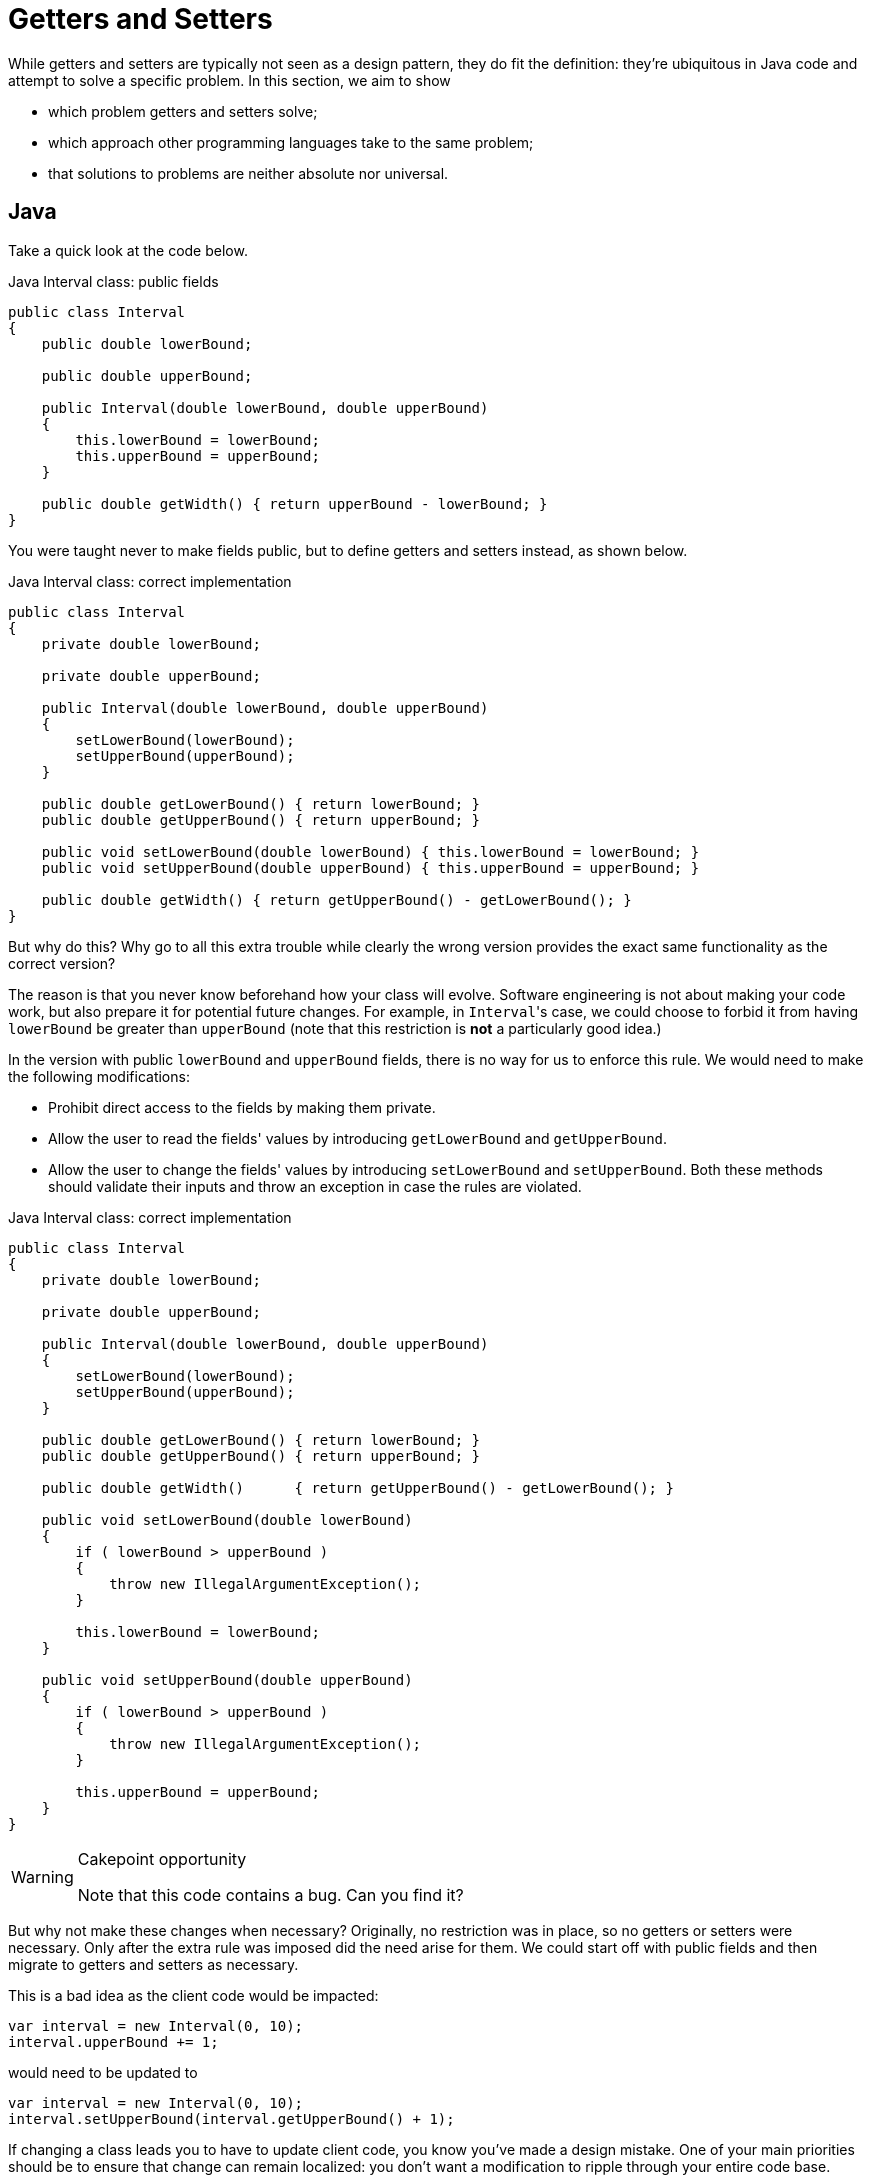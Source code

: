 = Getters and Setters

While getters and setters are typically not seen as a design pattern, they do fit the definition: they're ubiquitous in Java code and attempt to solve a specific problem.
In this section, we aim to show

* which problem getters and setters solve;
* which approach other programming languages take to the same problem;
* that solutions to problems are neither absolute nor universal.

== Java

Take a quick look at the code below.

[source,java]
.Java Interval class: public fields
----
public class Interval
{
    public double lowerBound;

    public double upperBound;

    public Interval(double lowerBound, double upperBound)
    {
        this.lowerBound = lowerBound;
        this.upperBound = upperBound;
    }

    public double getWidth() { return upperBound - lowerBound; }
}
----

You were taught never to make fields public, but to define getters and setters instead, as shown below.

[source,java]
.Java Interval class: correct implementation
----
public class Interval
{
    private double lowerBound;

    private double upperBound;

    public Interval(double lowerBound, double upperBound)
    {
        setLowerBound(lowerBound);
        setUpperBound(upperBound);
    }

    public double getLowerBound() { return lowerBound; }
    public double getUpperBound() { return upperBound; }

    public void setLowerBound(double lowerBound) { this.lowerBound = lowerBound; }
    public void setUpperBound(double upperBound) { this.upperBound = upperBound; }

    public double getWidth() { return getUpperBound() - getLowerBound(); }
}
----

But why do this?
Why go to all this extra trouble while clearly the wrong version provides the exact same functionality as the correct version?

The reason is that you never know beforehand how your class will evolve.
Software engineering is not about making your code work, but also prepare it for potential future changes.
For example, in ``Interval``'s case, we could choose to forbid it from having `lowerBound` be greater than `upperBound` (note that this restriction is **not** a particularly good idea.)

In the version with public `lowerBound` and `upperBound` fields, there is no way for us to enforce this rule.
We would need to make the following modifications:

* Prohibit direct access to the fields by making them private.
* Allow the user to read the fields' values by introducing `getLowerBound` and `getUpperBound`.
* Allow the user to change the fields' values by introducing `setLowerBound` and `setUpperBound`.
  Both these methods should validate their inputs and throw an exception in case the rules are violated.

[source,java]
.Java Interval class: correct implementation
----
public class Interval
{
    private double lowerBound;

    private double upperBound;

    public Interval(double lowerBound, double upperBound)
    {
        setLowerBound(lowerBound);
        setUpperBound(upperBound);
    }

    public double getLowerBound() { return lowerBound; }
    public double getUpperBound() { return upperBound; }

    public double getWidth()      { return getUpperBound() - getLowerBound(); }

    public void setLowerBound(double lowerBound)
    {
        if ( lowerBound > upperBound )
        {
            throw new IllegalArgumentException();
        }

        this.lowerBound = lowerBound;
    }

    public void setUpperBound(double upperBound)
    {
        if ( lowerBound > upperBound )
        {
            throw new IllegalArgumentException();
        }

        this.upperBound = upperBound;
    }
}
----

[WARNING]
.Cakepoint opportunity
====
Note that this code contains a bug.
Can you find it?
====

But why not make these changes when necessary?
Originally, no restriction was in place, so no getters or setters were necessary.
Only after the extra rule was imposed did the need arise for them.
We could start off with public fields and then migrate to getters and setters as necessary.

This is a bad idea as the client code would be impacted:

[source,java]
----
var interval = new Interval(0, 10);
interval.upperBound += 1;
----

would need to be updated to

[source,java]
----
var interval = new Interval(0, 10);
interval.setUpperBound(interval.getUpperBound() + 1);
----

If changing a class leads you to have to update client code, you know you've made a design mistake.
One of your main priorities should be to ensure that change can remain localized: you don't want a modification to ripple through your entire code base.
Here, getters and setters form a kind of a "barrier": they allow you to update the class without this affecting the outside world.

In other words, Java forces you to "preventively overengineer" your class so that future changes don't impact other code.
This is known as the **Uniform Access Principle**.

== Uniform Access Principle

[quote, Bertrand Meyer, Object-Oriented Software Construction]
All services offered by a module should be available through a uniform notation, which does not betray whether they are implemented through storage or through computation.

The Uniform Access Principle states that the syntax should not betray whether you are accessing data (a field) or code (a method).
Java uses different syntax for each:

[source,java]
.Java
----
// Field access
object.member

// Method access
object.member()
----

The parentheses betray that you are in fact calling a method.
Java can be said that it violated the Uniform Access Principle.
To circumvent this problem, Java programmers simply pretend there is no such thing as fields: if every (public) member is a method, there is nothing else to be inconsistent with.
All member accesses need parentheses.

This approach works, but as mentioned above, it requires a bit of boilerplate code, so much so that Java IDEs provide ways to automatically generate getters and setters for you.
It is the opinion of this writer that any language that requires such code generation is severely flawed.

But how do other languages solve this problem?

== C#

C#'s https://docs.microsoft.com/en-us/dotnet/csharp/programming-guide/classes-and-structs/properties[properties] allow you to gracefully turn data (fields) into code.
Let's start with public fields:

[source,csharp]
.C# Interval with public fields
----
public class Interval
{
    public Interval(double lowerBound, double upperBound)
    {
        this.LowerBound = lowerBound;
        this.UpperBound = upperBound;
    }

    public double LowerBound;

    public double UpperBound;

    public double Width
    {
        get { return UpperBound - LowerBound; }
    }
}
----

We update this code to include the restrictions on `LowerBound` and `UpperBound`:

[source,csharp]
.C# Interval with properties
----
public class Interval
{
    private double lowerBound;

    private double upperBound;

    public Interval(double lowerBound, double upperBound)
    {
        this.LowerBound = lowerBound;
        this.UpperBound = upperBound;
    }

    public double LowerBound
    {
        get { return lowerBound; }
        set
        {
            if ( value > UpperBound )
            {
                throw new ArgumentException();
            }

            this.lowerBound = value;
        }
    }

    public double UpperBound
    {
        get { return upperBound; }
        set
        {
            if ( LowerBound > value )
            {
                throw new ArgumentException();
            }

            this.UpperBound = value;
        }
    }

    public double Width
    {
        get { return UpperBound - LowerBound; }
    }
}
----

Usage of the `Interval` class is the same, regardless of whether `LowerBound` and `UpperBound` are implemented as regular fields or properties:

[source,csharp]
.C#, usage of Interval
----
var interval = new Interval(0, 10);
interval.UpperBound += 10;
----

In the case that `UpperBound` is a property, ``UpperBound``'s `set` code will be executed where `value` is set to its new value.

[WARNING]
.Cakepoint opportunity
====
There actually still is a Uniform Access Principle violation, but where?
====

Due to this hidden violation, it is still highly recommended not to work with public fields and instead to only expose properties.
In order to limit the need for boilerplate code, C# offers a shorthand notation for getters and setters that perform no additional tasks but getting and setting a variable, respectively.

[source,csharp]
.C# Interval with auto-implemented properties
----
public class Interval
{
    public Interval(double lowerBound, double upperBound)
    {
        this.LowerBound = lowerBound;
        this.UpperBound = upperBound;
    }

    public double LowerBound { get; set; }  // <1>

    public double UpperBound { get; set; }  // <1>

    public double Width => UpperBound - LowerBound;  // <2>
}
----
<1> `{ get; set; }` generates a private field and code that gets and sets this field.
<2> Shorthand syntax expressing that ``Width``'s getter returns `UpperBound - LowerBound`.

As you can see, some boilerplate code is still required in order to preserve the Uniform Access Principle in C#.

== Ruby

Ruby simply does not allow direct access to an object's fields.
Instead, you need to rely on methods.
Does this mean Ruby works the same as Java?
Not quite.

Since public fields are not an option, we are forced to make use of getters and setters.
Translating it straight from Java would give us

[source,ruby]
.Ruby Interval class
----
class Interval
    def initialize(lower_bound, upper_bound)
        @lower_bound = lower_bound  <1>
        @upper_bound = upper_bound
    end

    def get_lower_bound
        return @lower_bound
    end

    def get_upper_bound
        return @upper_bound
    end

    def set_lower_bound(value)
        @lower_bound = value
    end

    def set_upper_bound(value)
        @upper_bound = value
    end
end
----

Here we are again with our getter/setter boilerplate code.
However, Ruby allows you to forgo this by relying on the `attr_accessor` helper method:

[source,ruby]
.Ruby Interval class with metaprogramming
----
class Interval
    def initialize(lower_bound, upper_bound)
        @lower_bound = lower_bound  <1>
        @upper_bound = upper_bound
    end

    attr_accessor :lower_bound, :upper_bound
end
----

`attr_accessor` takes the class currently being defined, `Interval` in our case, and adds methods to it.
Here we ask it to define getters and setters for fields named `lower_bound` and `upper_bound`.
In other words, Ruby allows writing code that dynamically adds methods to a class.

If we need to impose restrictions on `lower_bound` and `upper_bound`, we can replace this `attr_accessor` call by manually defined methods:

[source,ruby]
.Ruby Interval class
----
class Interval
    def initialize(lower_bound, upper_bound)
        @lower_bound = lower_bound  <1>
        @upper_bound = upper_bound
    end

    def lower_bound
        @lower_bound  # <2>
    end

    def upper_bound
        @upper_bound
    end

    def lower_bound=(value)  # <3>
        @lower_bound = value
    end

    def upper_bound=(value)
        @upper_bound = value
    end
end
----
<1> Fields are always private and prefixed with a `@`. It is not possible to access a field from outside the object: `interval.@lower_bound` is syntactically incorrect.
<2> Using ``return`` is optional in Ruby: the value of the expression evaluated last is returned automatically.
<3> Setter method. `interval.lower_bound = 5` calls this method with `value` set to `5`.

When calling a method, parentheses are optional: `foo()` and `foo` are interchangeable.
This syntactic features allows a method call to look like a field access:

[source,ruby]
----
interval = Interval.new
x = interval.lower_bound   # <1>
interval.upper_bound += 1  # <2>
----
<1> Despite the lack of parentheses, this is a method call.
<2> This calls `upper_bound=`.

If such simple validation were common in your code, you could define a new auxiliary methods as follows:

[source,ruby]
----
class Class  # <1>
  def simple_constructor(*symbols)  # <2>
    define_method :initialize do |*args|
      symbols.zip(args).each do |symbol, value|
        instance_variable_set "@#{symbol}", value
      end
    end
  end

  def validated_attr_accessor(symbol, &block)  # <3>
    define_method symbol do
      instance_variable_get "@#{symbol}"
    end

    define_method "#{symbol}=" do |value|
      raise ArgumentError, "Invalid #{symbol}" unless instance_exec(value, &block)
      instance_variable_set "@#{symbol}", value
    end
  end
end

class Interval
  simple_constructor :lower_bound, :upper_bound  # <4>

  validated_attr_accessor(:lower_bound) { |value| value <= upper_bound }  # <5>
  validated_attr_accessor(:upper_bound) { |value| value >= lower_bound }  # <5>
end
----
<1> The `Class` class already exists, but Ruby allows us to "reopen its definition" to add extra members.
<2> `simple_constructor` defines a constructor that simply copies values into fields.
<3> `validated_attr_accessor` adds a getter and a setter that validates its input.
<4> We make use of `simple_constructor` to define a constructor with two parameters whose values are copied in fields named `@lower_bound` and `@upper_bound`, respectively.

== Python

Python fully embraces public fields:

[source,python]
.Python with public fields
----
class Interval:
    def __init__(self, lower_bound, upper_bound):
        self.lower_bound = lower_bound
        self.upper_bound = upper_bound
----

If a field needs to be upgraded to something smarter (e.g. validation), one can turn it into a property:

[source,python]
.Python with properties
----
class Interval:
    def __init__(self, lower_bound, upper_bound):
        self.lower_bound = lower_bound
        self.upper_bound = upper_bound

    @property
    def lower_bound(self):
        return self.__lower_bound

    @lower_bound.setter
    def lower_bound(self, lower_bound):
        if lower_bound > self.upper_bound:
            raise AttributeError()
        self.__lower_bound = lower_bound

    @property
    def upper_bound(self):
        return self.__upper_bound

    @upper_bound.setter
    def upper_bound(self, upper_bound):
        if self.lower_bound > upper_bound:
            raise AttributeError()
        self.__upper_bound = upper_bound
----

There is nothing magical about properties: they are built on top of https://www.python.org/dev/peps/pep-0318/[decorators] and https://docs.python.org/3/howto/descriptor.html[descriptor objects].

== Conclusion

Java programmers are generally taught that getters and setters make good design.
However, seldom do they understand the reasoning behind it, which is why getters and setters are defined without further thought, regardless of the context or programming language.
Because of this, getters and setters have even become an anti-pattern in the eyes of many due to them being used inappropriately.

* https://www.infoworld.com/article/2073723/why-getter-and-setter-methods-are-evil.html[Why getter and setter methods are evil]
* https://medium.com/@ajengs/the-anti-pattern-of-getters-and-setters-22011e0123e9[The Anti Pattern of Getters And Setters]
* https://www.yegor256.com/2014/09/16/getters-and-setters-are-evil.html[Getters/Setters. Evil. Period.]
* http://wiki.c2.com/?AccessorsAreEvil[Accessors Are Evil]
* https://www.adam-bien.com/roller/abien/entry/encapsulation_violation_with_getters_and[Getters and setters: an antipattern.]

[WARNING]
====
We are not trying to convince you of the evils of getters and setters, but rather of the evils of applying guidelines dogmatically.
Rules don't exist in a vacuum: they apply only in a certain context.
It is therefore crucial to know which context the rules were defined in and to only apply them in situations that warrant them.
====

Getters and setters are Java's way of ensuring the Uniform Access Principle is not violated.
In other words, they are a *means* to an end, not an end in itself.
These are often confused and is a typical consequence of not understanding the rationale behind the rules.

The Uniform Access Principle is a concept that transcends programming languages.
It is generally a good idea to attempt to follow it.
Different languages provide different solutions, each with their own advantages and disadvantages.
In general, it is advisable to use the most idiomatic approach for the language you are working with.

As with all rules, it is not absolute.
For example, getters and setters might stand in the way of performance, in which case it might be useful to fall back to public fields.

[WARNING]
====
Be careful with using performance as an excuse to violate rules of thumb.
Never *assume* something might be slow, or that a certain solution is destined to improve things.
Only optimize when

* performance is actually bad;
* you have evidence that a certain piece of code is indeed the culprit (e.g. using profiling);
* and that you know your changes will indeed boost performance.

Otherwise, do not sacrifice your code's readability and clean design.
====
